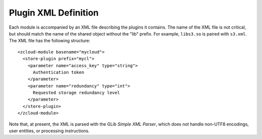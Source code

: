 .. _xml-definition:

Plugin XML Definition
=====================

Each module is accompanied by an XML file describing the plugins it contains.
The name of the XML file is not critical, but should match the name of the
shared object without the "lib" prefix.  For example, ``libs3.so`` is paired
with ``s3.xml``.  The XML file has the following structure::

    <zcloud-module basename="mycloud">
      <store-plugin prefix="mycl">
        <parameter name="access_key" type="string">
          Authentication token
        </parameter>
        <parameter name="redundancy" type="int">
          Requested storage redundancy level
        </parameter>
      </store-plugin>
    </zcloud-module>

Note that, at present, the XML is parsed with the GLib *Simple XML Parser*,
which does not handle non-UTF8 encodings, user entities, or processing
instructions.

.. index:: zcloud-module

.. describe:: zcloud-module

    :arg basename: the base name of this module

    The ``zcloud-module`` element contains all other elements provided by the
    module.  It can contain the following elements:

       * ``store-plugin``

    The base name is used to find the shared object, and should name the object
    without any suffixes or prefixes.  The shared object is assumed to reside
    in the same directory as the XML file.

.. index:: store-plugin

.. describe:: store-plugin

    :arg prefix: the store-specifier prefix that identifies this plugin

    The ``store-plugin`` element identifies a particular plugin within a module,
    and contains elements defining the characteristics of this plugin.  It can
    contain the following element:

       * ``parameter``

.. index:: parameter

.. describe:: parameter

    :arg name: the name of the parameter
    :arg type: the type of the parameter
    :arg nick: un-abbreviated form of *name* (optional; defaults to *name*)
    :arg blurb: a short human-readable description of the parameter

    The ``parameter`` element describes a constructor parameter of the
    store plugin.  It is always an empty element.  The parameter type is
    used for validation and to convert the type to useful data within
    the module.  It is case-insensitive and must be one of:

        * ``string``

    The parameter name must start with an ASCII letter, and all
    subsequent digits should be letters, digits, or '-' (dash).  The
    blurb may be displayed in the online help of applications linked to
    libzcloud, so it should be short (less than, say, 50 characters),
    declarative, and not begin with "the".
